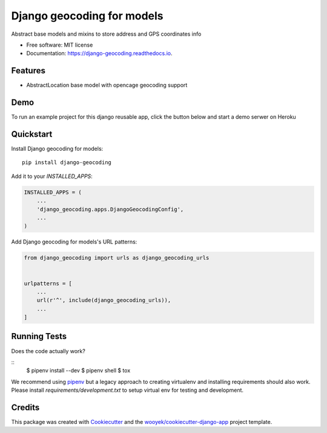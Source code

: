 ===========================
Django geocoding for models
===========================


.. image:: https://img.shields.io/pypi/v/django-geocoding.svg
        :target: https://pypi.python.org/pypi/django-geocoding

.. image:: https://img.shields.io/travis/wooyek/django-geocoding.svg
        :target: https://travis-ci.org/wooyek/django-geocoding

.. image:: https://readthedocs.org/projects/django-geocoding/badge/?version=latest
        :target: https://django-geocoding.readthedocs.io/en/latest/?badge=latest
        :alt: Documentation Status
.. image:: https://coveralls.io/repos/github/wooyek/django-geocoding/badge.svg?branch=develop
        :target: https://coveralls.io/github/wooyek/django-geocoding?branch=develop
        :alt: Coveralls.io coverage

.. image:: https://codecov.io/gh/wooyek/django-geocoding/branch/develop/graph/badge.svg
        :target: https://codecov.io/gh/wooyek/django-geocoding
        :alt: CodeCov coverage

.. image:: https://api.codeclimate.com/v1/badges/0e7992f6259bc7fd1a1a/maintainability
        :target: https://codeclimate.com/github/wooyek/django-geocoding/maintainability
        :alt: Maintainability

.. image:: https://img.shields.io/github/license/wooyek/django-geocoding.svg
        :target: https://github.com/wooyek/django-geocoding/blob/develop/LICENSE
        :alt: License

.. image:: https://img.shields.io/twitter/url/https/github.com/wooyek/django-geocoding.svg?style=social
        :target: https://twitter.com/intent/tweet?text=Wow:&url=https://github.com/wooyek/django-geocoding
        :alt: Tweet about this project

.. image:: https://img.shields.io/badge/Say%20Thanks-!-1EAEDB.svg
        :target: https://saythanks.io/to/wooyek

Abstract base models and mixins to store address and GPS coordinates info

* Free software: MIT license
* Documentation: https://django-geocoding.readthedocs.io.

Features
--------

* AbstractLocation base model with opencage geocoding support

Demo
----

To run an example project for this django reusable app, click the button below and start a demo serwer on Heroku

.. image:: https://www.herokucdn.com/deploy/button.png
    :target: https://heroku.com/deploy
    :alt: Deploy Django Opt-out example project to Heroku


Quickstart
----------

Install Django geocoding for models::

    pip install django-geocoding

Add it to your `INSTALLED_APPS`:

.. code-block:: python

    INSTALLED_APPS = (
        ...
        'django_geocoding.apps.DjangoGeocodingConfig',
        ...
    )

Add Django geocoding for models's URL patterns:

.. code-block:: python

    from django_geocoding import urls as django_geocoding_urls


    urlpatterns = [
        ...
        url(r'^', include(django_geocoding_urls)),
        ...
    ]


Running Tests
-------------

Does the code actually work?

::
    $ pipenv install --dev
    $ pipenv shell
    $ tox


We recommend using pipenv_ but a legacy approach to creating virtualenv and installing requirements should also work.
Please install `requirements/development.txt` to setup virtual env for testing and development.


Credits
-------

This package was created with Cookiecutter_ and the `wooyek/cookiecutter-django-app`_ project template.

.. _Cookiecutter: https://github.com/audreyr/cookiecutter
.. _`wooyek/cookiecutter-django-app`: https://github.com/wooyek/cookiecutter-django-app
.. _`pipenv`: https://docs.pipenv.org/install#fancy-installation-of-pipenv
